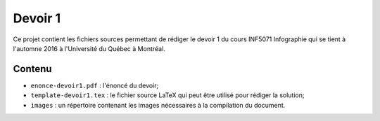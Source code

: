Devoir 1
~~~~~~~~

Ce projet contient les fichiers sources permettant de rédiger le devoir 1 du
cours INF5071 Infographie qui se tient à l'automne 2016 à l'Université du
Québec à Montréal.

Contenu
=======

- ``enonce-devoir1.pdf`` : l'énoncé du devoir;
- ``template-devoir1.tex`` : le fichier source LaTeX qui peut être utilisé pour
  rédiger la solution;
- ``images`` : un répertoire contenant les images nécessaires à la compilation
  du document.

